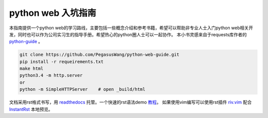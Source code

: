 ===================
python web 入坑指南
===================

本指南提供一个python
web的学习路线，主要包括一些概念介绍和参考书籍，希望可以帮助非专业人士入门python
web相关开发，同时也可以作为公司实习生的指导手册。希望热心的python圈人士可以一起协作。
本小书灵感来自于requests库作者的 `python-guide <http://example.com>`_ 。


.. image:: https://readthedocs.org/projects/z42/badge/?version=latest

.. code-block:: python

    git clone https://github.com/PegasusWang/python-web-guide.git
    pip install -r requeirements.txt
    make html
    python3.4 -m http.server
    or
    python -m SimpleHTTPServer    # open _build/html

文档采用rst格式书写，用 `readthedocs <https://readthedocs.org/>`_ 托管。一个快速的rst语法demo `教程 <http://azuwis.github.io/sphinx_demo/demo.html>`_。 如果使用vim编写可以使用rst插件 `riv.vim <https://github.com/Rykka/riv.vim>`_ 配合 `InstantRst <https://github.com/Rykka/InstantRst>`_ 本地预览。

